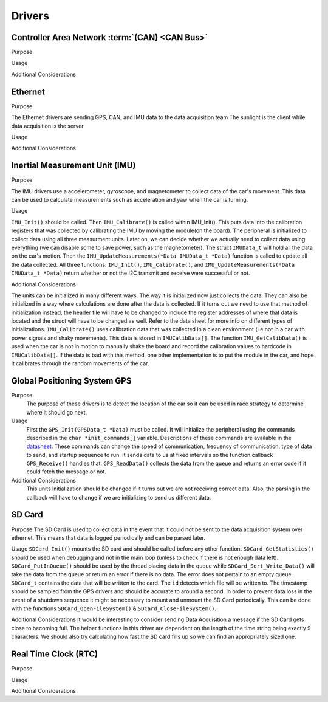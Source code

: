 ********
Drivers
********

Controller Area Network :term:`(CAN) <CAN Bus>`
===============================================

Purpose

Usage

Additional Considerations

Ethernet
========

Purpose

The Ethernet drivers are sending GPS, CAN, and IMU data to the data acquisition team
The sunlight is the client while data acquisition is the server

Usage



Additional Considerations



Inertial Measurement Unit (IMU)
===============================

Purpose

The IMU drivers use a accelerometer, gyroscope, and magnetometer to collect data of the car's movement. 
This data can be used to calculate measurements such as acceleration and yaw when the car is turning.

Usage

``IMU_Init()`` should be called. Then ``IMU_Calibrate()`` is called within IMU_Init(). This puts data into the calibration registers that was 
collected by calibrating the IMU by moving the module(on the board). The peripheral is initialized to collect data using all three measurment 
units. Later on, we can decide whether we actually need to collect data using everything (we can disable some to save power, such as 
the magnetometer). The struct ``IMUData_t`` will hold all the data on the car's motion. Then the ``IMU_UpdateMeasurements(*Data IMUData_t *Data)`` 
function is called to update all the data collected. All three functions: ``IMU_Init()``, ``IMU_Calibrate()``, and 
``IMU_UpdateMeasurements(*Data IMUData_t *Data)`` return whether or not the I2C transmit and receive were successful or not.

Additional Considerations

The units can be initialized in many different ways. The way it is initialized now just collects the data. They can also be initialized 
in a way where calculations are done after the data is collected. If it turns out we need to use that method of initialization instead, 
the header file will have to be changed to include the register addresses of where that data is located and the struct will have to be 
changed as well. Refer to the data sheet for more info on different types of initializations. ``IMU_Calibrate()`` uses calibration data that 
was collected in a clean environment (i.e not in a car with power signals and shaky movements). This data is stored in ``IMUCalibData[]``. 
The function ``IMU_GetCalibData()`` is used when the car is not in motion to manually shake the board and record the calibration 
values to hardcode in ``IMUCalibData[]``. If the data is bad with this method, one other implementation is to put the module in the car, 
and hope it calibrates through the random movements of the car.

Global Positioning System GPS
=============================
Purpose
    The purpose of these drivers is to detect the location of the car so it can be used in race strategy to determine
    where it should go next.

Usage
    First the ``GPS_Init(GPSData_t *Data)`` must be called. It will initialize the peripheral using the commands described in the 
    ``char *init_commands[]`` variable. Descriptions of these commands are available in the 
    `datasheet <https://www.digikey.com/htmldatasheets/production/1641571/0/0/1/pa6h-gps-module-command-set.html>`__. 
    These commands can change the speed of communication, frequency of communication, type of data to send, and startup sequence to run.
    It sends data to us at fixed intervals so the function callback ``GPS_Receive()`` handles that. ``GPS_ReadData()`` collects the data 
    from the queue and returns an error code if it could fetch the message or not.

Additional Considerations
    This units initialization should be changed if it turns out we are not receiving correct data. Also, the parsing in the callback will
    have to change if we are initializing to send us different data.

SD Card
=======

Purpose
The SD Card is used to collect data in the event that it could not be sent to the data acquisition system over ethernet. This means that
data is logged periodically and can be parsed later.

Usage
``SDCard_Init()`` mounts the SD card and should be called before any other function. ``SDCard_GetStatistics()`` should be used when debugging
and not in the main loop (unless to check if there is not enough data left). ``SDCard_PutInQueue()`` should be used by the thread placing
data in the queue while ``SDCard_Sort_Write_Data()`` will take the data from the queue or return an error if there is no data. The error
does not pertain to an empty queue. ``SDCard_t`` contains the data that will be written to the card. The ``id`` detects which file will
be written to. The timestamp should be sampled from the GPS drivers and should be accurate to around a second. In order to prevent data
loss in the event of a shutdown sequence it might be necessary to mount and unmount the SD Card periodically. This can be done with the 
functions ``SDCard_OpenFileSystem()`` & ``SDCard_CloseFileSystem()``.

Additional Considerations
It would be interesting to consider sending Data Acquisition a message if the SD Card gets close to becoming full. The helper functions in
this driver are dependent on the length of the time string being exactly 9 characters. We should also try calculating how fast the SD
card fills up so we can find an appropriately sized one.

Real Time Clock (RTC)
=====================

Purpose

Usage

Additional Considerations
